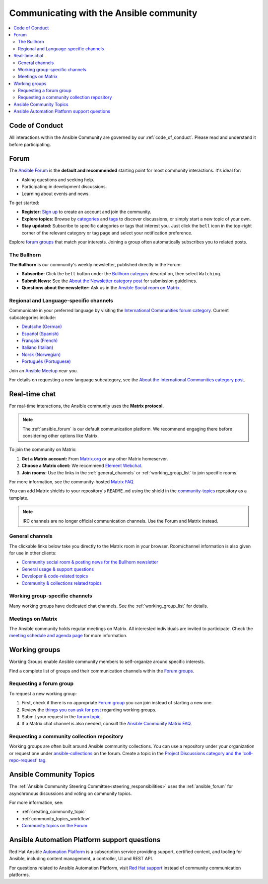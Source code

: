 .. _communication:

****************************************
Communicating with the Ansible community
****************************************

.. contents::
   :local:

Code of Conduct
===============

All interactions within the Ansible Community are governed by our :ref:`code_of_conduct`. Please read and understand it before participating.

.. _ansible_forum:

Forum
=====

The `Ansible Forum <https://forum.ansible.com>`_ is the **default and recommended** starting point for most community interactions. It's ideal for:

* Asking questions and seeking help.
* Participating in development discussions.
* Learning about events and news.

To get started:

* **Register:** `Sign up <https://forum.ansible.com/signup?>`_ to create an account and join the community.
* **Explore topics:** Browse by `categories <https://forum.ansible.com/categories>`_ and `tags <https://forum.ansible.com/tags>`_ to discover discussions, or simply start a new topic of your own.
* **Stay updated:** Subscribe to specific categories or tags that interest you. Just click the ``bell`` icon in the top-right corner of the relevant category or tag page and select your notification preference.

Explore `forum groups <https://forum.ansible.com/g>`_ that match your interests. Joining a group often automatically subscribes you to related posts.

.. _bullhorn:

The Bullhorn
------------

**The Bullhorn** is our community's weekly newsletter, published directly in the Forum:

* **Subscribe:** Click the ``bell`` button under the `Bullhorn category <https://forum.ansible.com/c/news/bullhorn/17>`_ description, then select ``Watching``.
* **Submit News:** See the `About the Newsletter category post <https://forum.ansible.com/t/about-the-newsletter-category/166>`_ for submission guidelines.
* **Questions about the newsletter:** Ask us in the `Ansible Social room on Matrix <https://matrix.to/#/#social:ansible.com>`_.

Regional and Language-specific channels
---------------------------------------

Communicate in your preferred language by visiting the `International Communities forum category <https://forum.ansible.com/c/other-languages/10>`_. Current subcategories include:

* `Deutsche (German) <https://forum.ansible.com/c/other-languages/deutsche-german/33>`_
* `Español (Spanish) <https://forum.ansible.com/c/other-languages/espanol/11>`_
* `Français (French) <https://forum.ansible.com/c/other-languages/french/32>`_
* `Italiano (Italian) <https://forum.ansible.com/c/other-languages/italiano-italian/34>`_
* `Norsk (Norwegian) <https://forum.ansible.com/c/other-languages/norsk/21>`_
* `Português (Portuguese) <https://forum.ansible.com/c/other-languages/portuguese/12>`_

Join an `Ansible Meetup <https://www.meetup.com/pro/ansible/>`_ near you.


For details on requesting a new language subcategory, see the `About the International Communities category post <https://forum.ansible.com/t/about-the-international-communities-category/48>`_.

.. _communication_irc:

Real-time chat
==============

For real-time interactions, the Ansible community uses the **Matrix protocol**.

.. note::

  The :ref:`ansible_forum` is our default communication platform. We recommend engaging there before considering other options like Matrix.

To join the community on Matrix:

1. **Get a Matrix account:** From `Matrix.org <https://app.element.io/#/register>`_ or any other Matrix homeserver.
2. **Choose a Matrix client:** We recommend `Element Webchat <https://app.element.com>`_.
3. **Join rooms:** Use the links in the :ref:`general_channels` or :ref:`working_group_list` to join specific rooms.

For more information, see the community-hosted `Matrix FAQ <https://hackmd.io/@ansible-community/community-matrix-faq>`_.

You can add Matrix shields to your repository's ``README.md`` using the shield in the `community-topics <https://github.com/ansible-community/community-topics#community-topics>`_ repository as a template.

.. note::

  IRC channels are no longer official communication channels. Use the Forum and Matrix instead.

.. _general_channels:

General channels
----------------

The clickable links below take you directly to the Matrix room in your browser. Room/channel information is also given for use in other clients:

- `Community social room & posting news for the Bullhorn newsletter <https://matrix.to:/#/#social:ansible.com>`_
- `General usage & support questions <https://matrix.to:/#/#users:ansible.com>`_
- `Developer & code-related topics <https://matrix.to/#/#devel:ansible.com>`_
- `Community & collections related topics <https://matrix.to:/#/#community:ansible.com>`_

Working group-specific channels
-------------------------------

Many working groups have dedicated chat channels. See the :ref:`working_group_list` for details.

Meetings on Matrix
------------------

The Ansible community holds regular meetings on Matrix. All interested individuals are invited to participate.
Check the `meeting schedule and agenda page <https://github.com/ansible-community/meetings/blob/main/README.md>`_ for more information.

.. _working_group_list:

Working groups
==============

Working Groups enable Ansible community members to self-organize around specific interests.

Find a complete list of groups and their communication channels within the `Forum groups <https://forum.ansible.com/g>`_.

.. _requesting_forum_group:

Requesting a forum group
------------------------

To request a new working group:

1. First, check if there is no appropriate `Forum group <https://forum.ansible.com/g>`_ you can join instead of starting a new one.
2. Review the `things you can ask for post <https://forum.ansible.com/t/working-groups-things-you-can-ask-for/175>`_ regarding working groups.
3. Submit your request in the `forum topic <https://forum.ansible.com/t/requesting-a-forum-group/503>`_.
4. If a Matrix chat channel is also needed, consult the `Ansible Community Matrix FAQ <https://hackmd.io/@ansible-community/community-matrix-faq#How-do-I-create-a-public-community-room>`_.

.. _request_coll_repo:

Requesting a community collection repository
--------------------------------------------

Working groups are often built around Ansible community collections. You can use a repository under your organization or request one under `ansible-collections <https://github.com/ansible-collections>`_ on the forum. Create a topic in the `Project Discussions category and the 'coll-repo-request' tag <https://forum.ansible.com/new-topic?category=project&tags=coll-repo-request>`_.

.. _community_topics:

Ansible Community Topics
========================

The :ref:`Ansible Community Steering Committee<steering_responsibilities>` uses the :ref:`ansible_forum` for asynchronous discussions and voting on community topics.

For more information, see:

* :ref:`creating_community_topic`
* :ref:`community_topics_workflow`
* `Community topics on the Forum <https://forum.ansible.com/tags/c/project/7/community-wg>`_

Ansible Automation Platform support questions
=============================================

Red Hat Ansible `Automation Platform <https://www.ansible.com/products/automation-platform>`_ is a subscription service providing support, certified content, and tooling for Ansible, including content management, a controller, UI and REST API.

For questions related to Ansible Automation Platform, visit `Red Hat support <https://access.redhat.com/products/red-hat-ansible-automation-platform/>`_ instead of community communication platforms.
